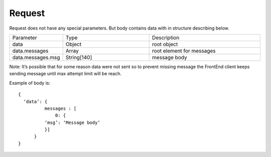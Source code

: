 Request
=======

Request does not have any special parameters. But body contains data with in structure describing below.

.. list-table::
    :widths: 20 35 45

    * - Parameter
      - Type
      - Description

    * - data
      - Object
      - root object
 
    * - data.messages
      - Array
      - root element for messages

    * - data.messages.msg
      - String[140]
      - message body

Note: It’s possible that for some reason data were not sent so to prevent missing message the FrontEnd client keeps 
sending message until max attempt limit will be reach.

Example of body is: ::

  {
    ‘data’: {
            messages : [
                0: {
            ‘msg’: ‘Message body’
            }]
        }
  }
